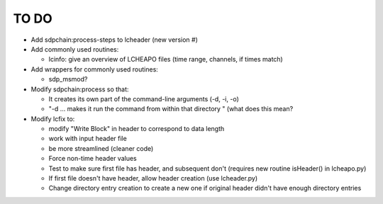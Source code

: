TO DO
======================

- Add sdpchain:process-steps to lcheader (new version #)


- Add commonly used routines:

  * lcinfo: give an overview of LCHEAPO files (time range, channels, if times match)


- Add wrappers for commonly used routines:

  * sdp_msmod?


- Modify sdpchain:process so that:

  * It creates its own part of the command-line arguments (-d, -i, -o)
  * "-d ... makes it run the command from within that directory " (what
    does this mean?


- Modify lcfix to:

  * modify "Write Block" in header to correspond to data length
  * work with input header file
  * be more streamlined (cleaner code) 
  * Force non-time header values
  * Test to make sure first file has header, and subsequent don't
    (requires new routine isHeader() in lcheapo.py)
  * If first file doesn't have header, allow header creation
    (use lcheader.py)
  * Change directory entry creation to create a new one if original header
    didn't have enough directory entries
